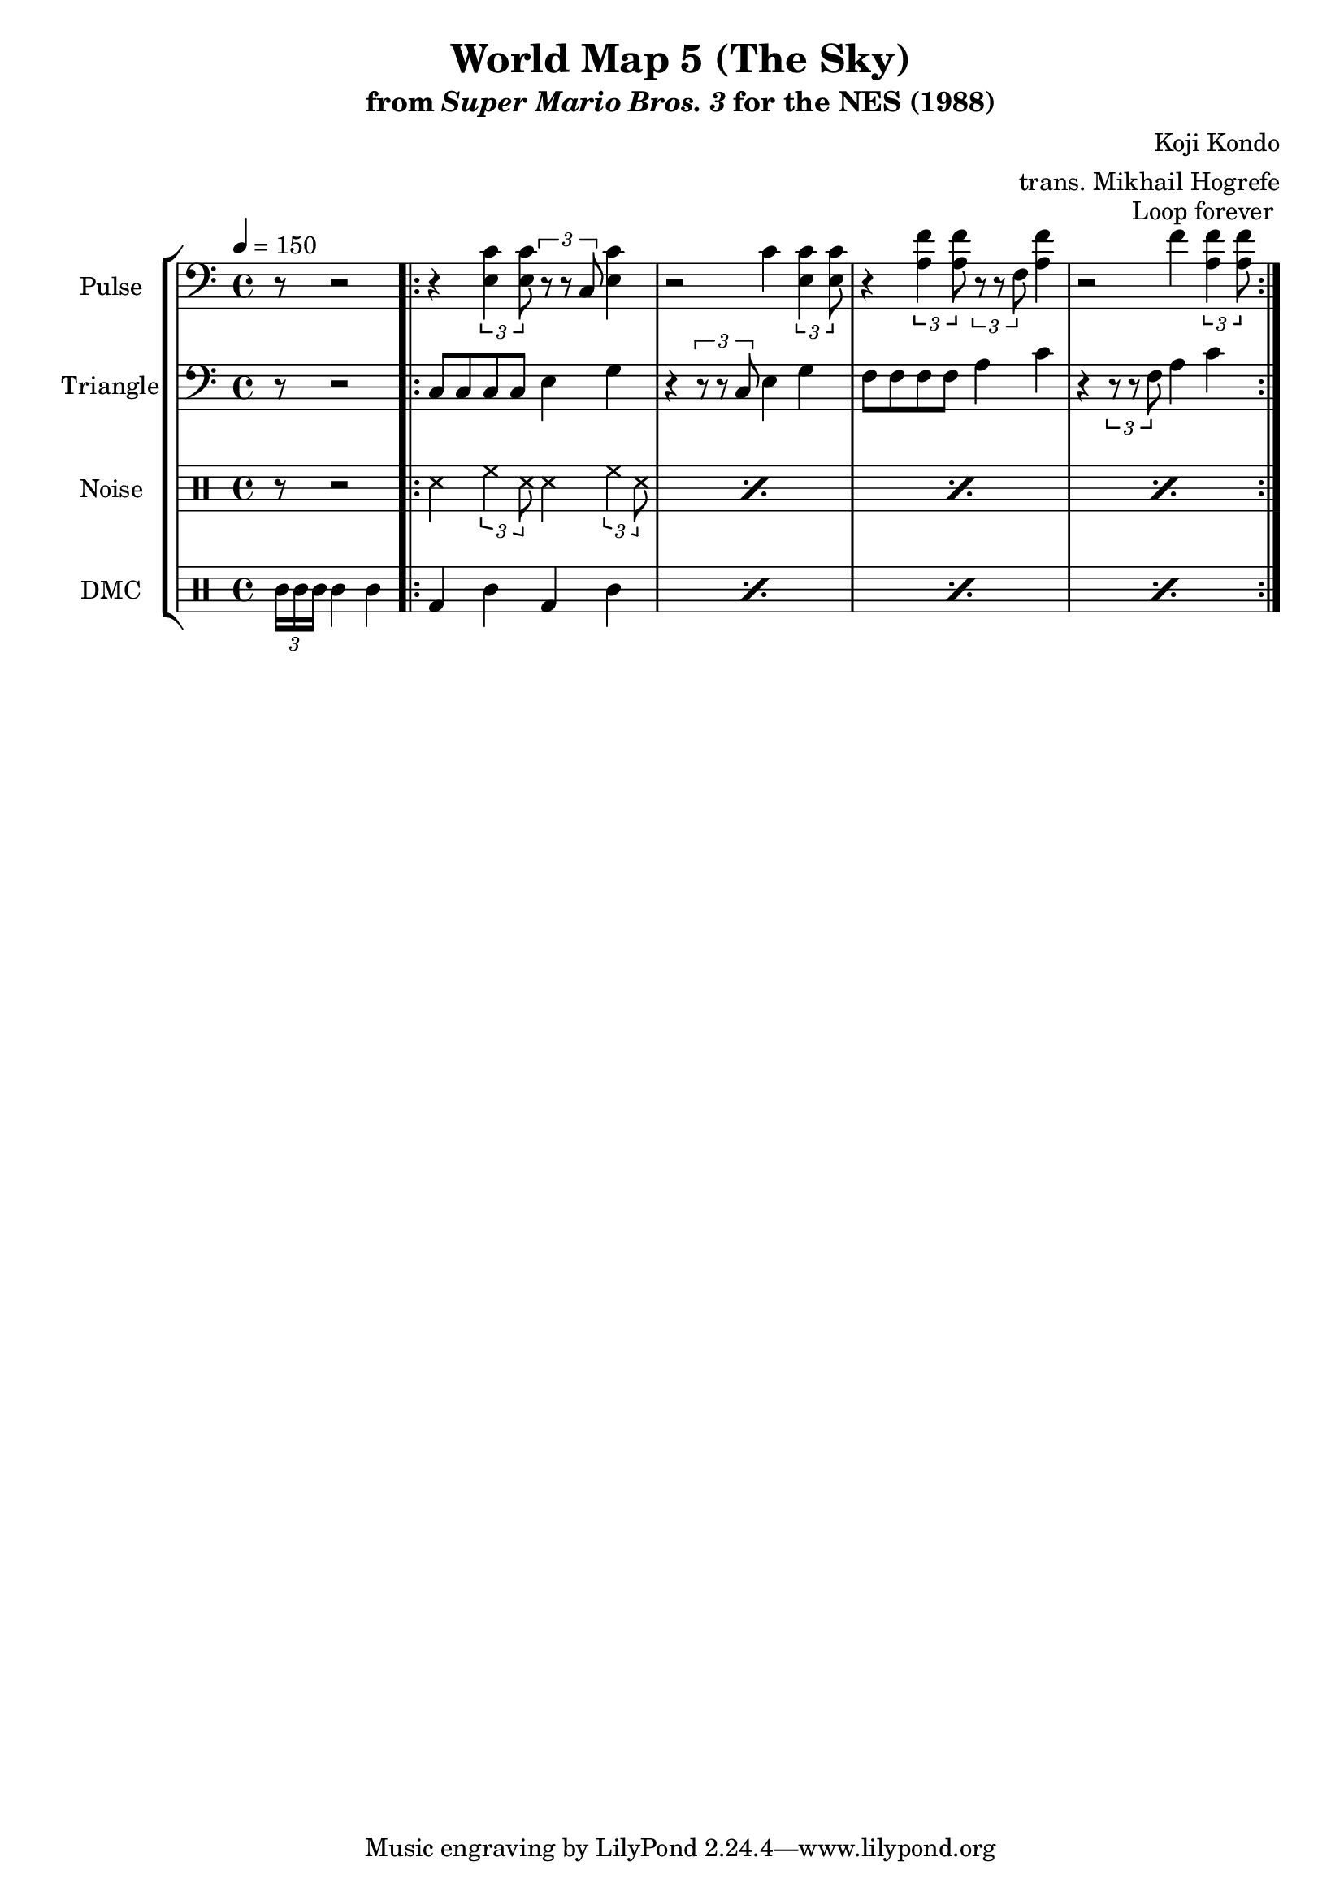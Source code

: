 \version "2.22.0"

\paper {
  left-margin = 0.5\in
}

\book {
    \header {
        title = "World Map 5 (The Sky)"
        subtitle = \markup { "from" {\italic "Super Mario Bros. 3"} "for the NES (1988)" }
        composer = "Koji Kondo"
        arranger = "trans. Mikhail Hogrefe"
    }

    \score {
        {
            \new StaffGroup <<
                \new Staff \relative c {
                    \set Staff.instrumentName = "Pulse"
                    \set Staff.shortInstrumentName = "P."
\tempo 4 = 150
\clef bass
\partial 1*5/8
r8 r2 |
                    \repeat volta 2 {
r4 \tuplet 3/2 { <e c'>4 8 } \tuplet 3/2 { r8 r c } <e c'>4 |
r2 c'4 \tuplet 3/2 { <e, c'>4 8 } |
r4 \tuplet 3/2 { <a f'>4 8 } \tuplet 3/2 { r8 r f } <a f'>4 |
r2 f'4 \tuplet 3/2 { <a, f'>4 8 } |
                    }
\once \override Score.RehearsalMark.self-alignment-X = #RIGHT
\mark \markup { \fontsize #-2 "Loop forever" }
                }

                \new Staff \relative c {
                    \set Staff.instrumentName = "Triangle"
                    \set Staff.shortInstrumentName = "T."
\clef bass
r8 r2 |
c8 c c c e4 g |
r4 \tuplet 3/2 { r8 r c, } e4 g |
f8 f f f a4 c |
r4 \tuplet 3/2 { r8 r f, } a4 c |
                }

                \new DrumStaff {
                    \drummode {
                        \set Staff.instrumentName="Noise"
                        \set Staff.shortInstrumentName="N."
r8 r2 |
\repeat percent 4 { ss4 \tuplet 3/2 { hh4 ss8 } ss4 \tuplet 3/2 { hh4 ss8 } }
                    }
                }

                \new DrumStaff {
                    \drummode {
                        \set Staff.instrumentName="DMC"
                        \set Staff.shortInstrumentName="DMC"
\tuplet 3/2 { timh16 timh timh } timh4 timh |
\repeat percent 4 { bd4 wbl bd wbl | }
                    }
                }
            >>
        }
        \layout {
            \context {
                \Staff
                \RemoveEmptyStaves
            }
            \context {
                \DrumStaff
                \RemoveEmptyStaves
            }
        }
    }
}

